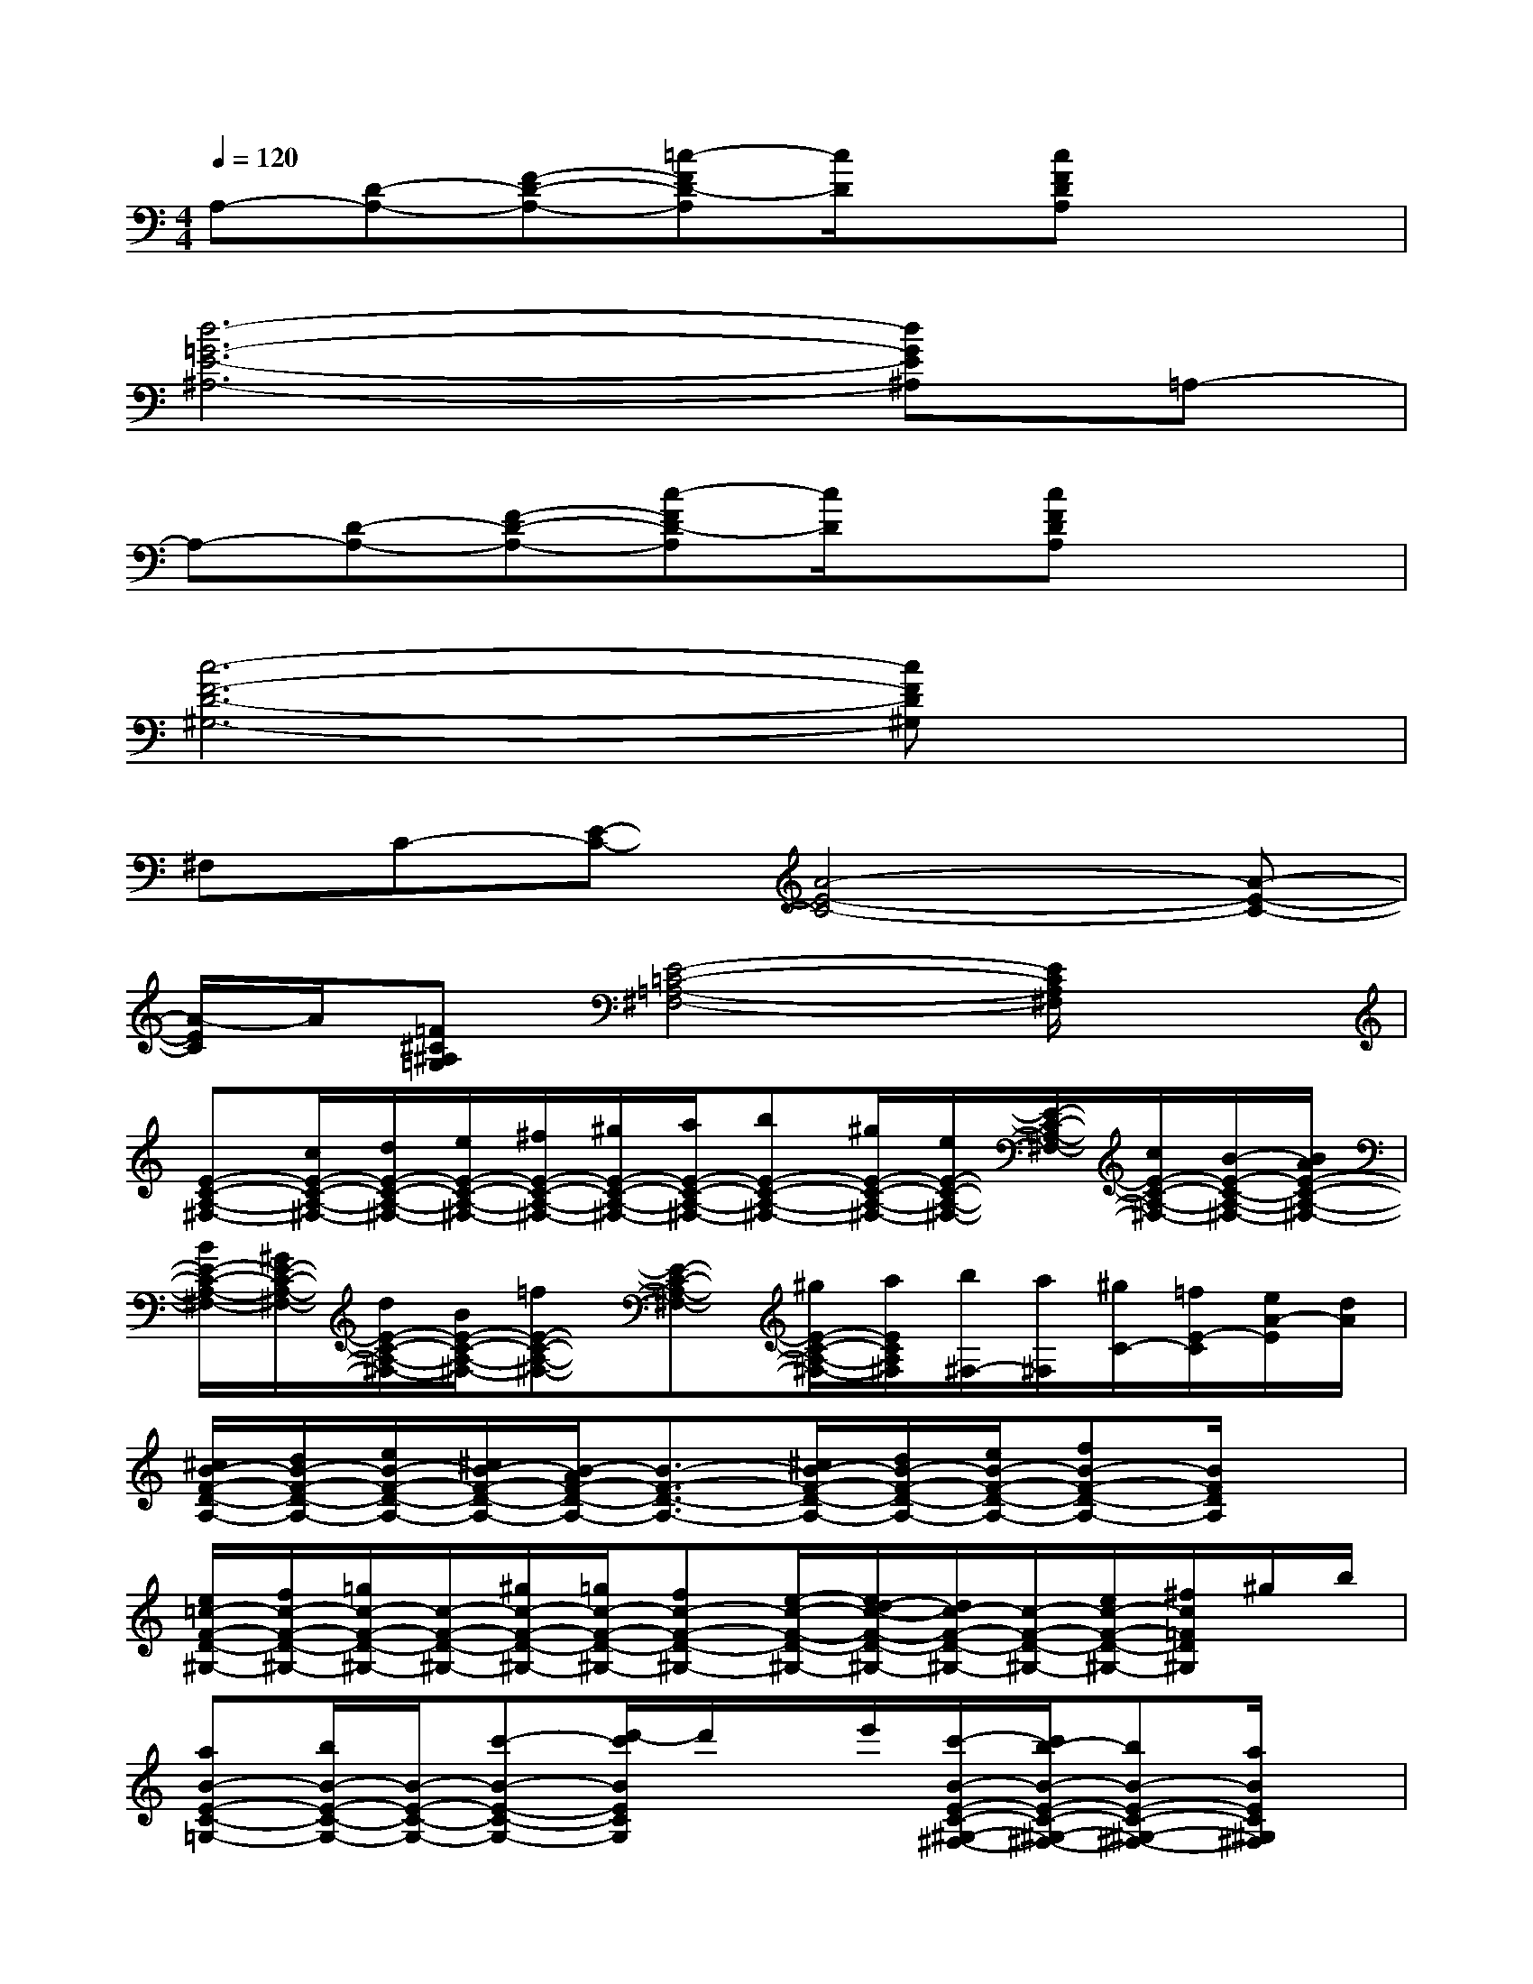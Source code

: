 X:1
T:
M:4/4
L:1/8
Q:1/4=120
K:C%0sharps
V:1
A,-[D-A,-][F-D-A,-][=c-FD-A,][c/2D/2]x/2[cFDA,]x2|
[d6-=G6-E6-^A,6-][dGE^A,]=A,-|
A,-[D-A,-][F-D-A,-][c-FD-A,][c/2D/2]x/2[cFDA,]x2|
[c6-F6-D6-^G,6-][cFD^G,]x|
^F,C-[E-C-][A4-E4-C4-][A-E-C-]|
[A/2-E/2C/2]A/2[=F^C^A,=G,][E4-=C4-=A,4-^F,4-][E/2C/2A,/2^F,/2]x3/2|
[E-C-A,-^F,-][c/2E/2-C/2-A,/2-^F,/2-][d/2E/2-C/2-A,/2-^F,/2-][e/2E/2-C/2-A,/2-^F,/2-][^f/2E/2-C/2-A,/2-^F,/2-][^g/2E/2-C/2-A,/2-^F,/2-][a/2E/2-C/2-A,/2-^F,/2-][bE-C-A,-^F,-][^g/2E/2-C/2-A,/2-^F,/2-][e/2E/2-C/2-A,/2-^F,/2-][E/2-C/2-A,/2-^F,/2-][c/2E/2-C/2-A,/2-^F,/2-][B/2-E/2-C/2-A,/2-^F,/2-][B/2A/2E/2-C/2-A,/2-^F,/2-]|
[B/2E/2-C/2-A,/2-^F,/2-][^G/2E/2-C/2-A,/2-^F,/2-][d/2E/2-C/2-A,/2-^F,/2-][B/2E/2-C/2-A,/2-^F,/2-][=fE-C-A,-^F,-][E-C-A,-^F,-][^g/2E/2-C/2-A,/2-^F,/2-][a/2E/2C/2A,/2^F,/2][b/2^F,/2-][a/2^F,/2][^g/2C/2-][=f/2E/2-C/2][e/2A/2-E/2][d/2A/2]|
[^c/2B/2-F/2-D/2-A,/2-][d/2B/2-F/2-D/2-A,/2-][e/2B/2-F/2-D/2-A,/2-][^c/2B/2-F/2-D/2-A,/2-][B/2-A/2F/2-D/2-A,/2-][B3/2-F3/2-D3/2-A,3/2-][^c/2B/2-F/2-D/2-A,/2-][d/2B/2-F/2-D/2-A,/2-][e/2B/2-F/2-D/2-A,/2-][fB-F-D-A,-][B/2F/2D/2A,/2]x|
[e/2=c/2-F/2-D/2-^G,/2-][f/2c/2-F/2-D/2-^G,/2-][=g/2c/2-F/2-D/2-^G,/2-][c/2-F/2-D/2-^G,/2-][^g/2c/2-F/2-D/2-^G,/2-][=g/2c/2-F/2-D/2-^G,/2-][fc-F-D-^G,-][e/2-c/2-F/2-D/2-^G,/2-][e/2d/2-c/2-F/2-D/2-^G,/2-][d/2c/2-F/2-D/2-^G,/2-][c/2-F/2-D/2-^G,/2-][e/2c/2-F/2-D/2-^G,/2-][^f/2c/2=F/2D/2^G,/2]^g/2b/2|
[aB-E-C-=G,-][b/2B/2-E/2-C/2-G,/2-][B/2-E/2-C/2-G,/2-][c'-B-E-C-G,-][d'/2-c'/2B/2E/2C/2G,/2]d'/2x/2e'/2[c'/2-B/2-E/2-C/2-^G,/2-^F,/2-][c'/2b/2-B/2-E/2-C/2-^G,/2-^F,/2-][bB-E-C-^G,-^F,-][a/2B/2E/2C/2^G,/2^F,/2]x/2|
c'/2>b/2[^a/2D/2-^A,/2-=G,/2-=F,/2-][d/2D/2-^A,/2-G,/2-F,/2-][^f/2D/2-^A,/2-G,/2-=F,/2-][=a/2D/2-^A,/2-G,/2-F,/2-][^g/2-D/2^A,/2=G,/2F,/2][^g/2^f/2][=g/2^D/2-^A,/2-G,/2-E,/2-][=f/2^D/2-^A,/2-G,/2-E,/2-][=d/2^D/2-^A,/2-G,/2-E,/2-][^d/2^D/2-^A,/2-G,/2-E,/2-][e/2^D/2-^A,/2-G,/2-E,/2-][^c/2^D/2-^A,/2-G,/2-E,/2-][=c/2^D/2^A,/2G,/2E,/2]^A/2|
[c/2=D/2-][=A/2-D/2][A/2-G/2][A/2-F/2][c/2-A/2-E/2][c/2-A/2-][f-c-A-][f/2-c/2-A/2-G/2][f/2-c/2-A/2-E/2][f/2-c/2-A/2-C/2-][f/2-c/2-A/2-D/2C/2][f-c-A-E][f-c-A-]|
[f/2-c/2A/2]f/2[^F/2-^C/2-^A,/2-^D,/2-][e/2^F/2^C/2^A,/2^D,/2][=F/2-=C/2-=A,/2-=D,/2-][c/2F/2-C/2-A,/2-D,/2-][F/2-C/2-A,/2-D,/2-][A/2F/2-C/2-A,/2-D,/2-][F-C-A,-D,-][GF-C-A,-D,-][A/2-F/2C/2A,/2D,/2]A/2c/2x/2|
[^F/2-C/2-A,/2-E,/2-][A^F-C-A,-E,-][^G/2^F/2-C/2-A,/2-E,/2-][=G/2^F/2-C/2-A,/2-E,/2-][^F3/2-C3/2-A,3/2-E,3/2-][A/2^F/2-C/2-A,/2-E,/2-][G/2^F/2-C/2-A,/2-E,/2-][^F/2-C/2-A,/2-E,/2-][^F/2-E/2C/2-A,/2-E,/2-][^FDCA,E,]x|
[c2-G2-^D2-A,2-][c/2-B/2G/2-^D/2-A,/2-][c/2-G/2-^D/2-A,/2-][c/2-B/2G/2-^D/2-A,/2-][c/2-A/2G/2-^D/2-A,/2-][c/2-^G/2=G/2-^D/2-A,/2-][c/2-G/2-=F/2^D/2-A,/2-][c/2-G/2-^F/2^D/2-A,/2-][c/2-^G/2=G/2-^D/2-A,/2-][c/2-A/2G/2-^D/2-A,/2-][c/2B/2G/2^D/2A,/2][c/2E/2-=D/2-^A,/2-G,/2-][d/2c/2E/2-D/2-^A,/2-G,/2-]